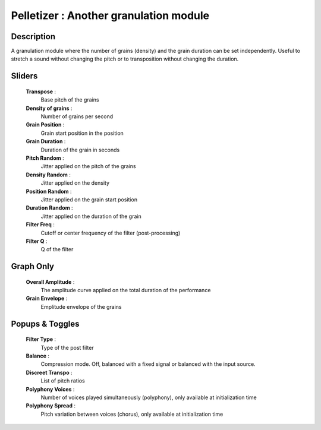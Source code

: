 Pelletizer : Another granulation module
=======================================

Description
------------

A granulation module where the number of grains (density) and
the grain duration can be set independently. Useful to stretch 
a sound without changing the pitch or to transposition without 
changing the duration.

Sliders
--------

    **Transpose** : 
        Base pitch of the grains
    **Density of grains** : 
        Number of grains per second
    **Grain Position** : 
        Grain start position in the position 
    **Grain Duration** : 
        Duration of the grain in seconds
    **Pitch Random** : 
        Jitter applied on the pitch of the grains
    **Density Random** : 
        Jitter applied on the density
    **Position Random** : 
        Jitter applied on the grain start position
    **Duration Random** : 
        Jitter applied on the duration of the grain
    **Filter Freq** : 
        Cutoff or center frequency of the filter (post-processing)
    **Filter Q** : 
        Q of the filter

Graph Only
-----------

    **Overall Amplitude** : 
        The amplitude curve applied on the total duration of the performance
    **Grain Envelope** : 
        Emplitude envelope of the grains

Popups & Toggles
-----------------

    **Filter Type** : 
        Type of the post filter
    **Balance** :
        Compression mode. Off, balanced with a fixed signal
        or balanced with the input source.
    **Discreet Transpo** : 
        List of pitch ratios
    **Polyphony Voices** : 
        Number of voices played simultaneously (polyphony), 
        only available at initialization time
    **Polyphony Spread** : 
        Pitch variation between voices (chorus), 
        only available at initialization time

    